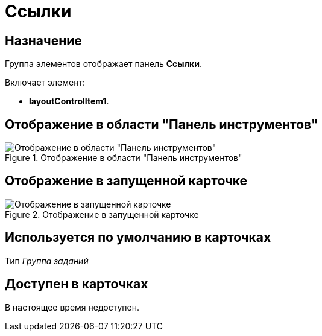 = Ссылки

== Назначение

Группа элементов отображает панель *Ссылки*.

Включает элемент:

* *layoutControlItem1*.

== Отображение в области "Панель инструментов"

.Отображение в области "Панель инструментов"
image::lay_HardCodeElement_Links.png[Отображение в области "Панель инструментов"]

== Отображение в запущенной карточке

.Отображение в запущенной карточке
image::lay_Card_HC_Links.png[Отображение в запущенной карточке]

== Используется по умолчанию в карточках

Тип _Группа заданий_

== Доступен в карточках

В настоящее время недоступен.
